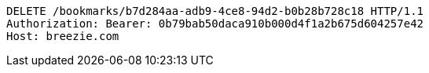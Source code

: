 [source,http,options="nowrap"]
----
DELETE /bookmarks/b7d284aa-adb9-4ce8-94d2-b0b28b728c18 HTTP/1.1
Authorization: Bearer: 0b79bab50daca910b000d4f1a2b675d604257e42
Host: breezie.com

----